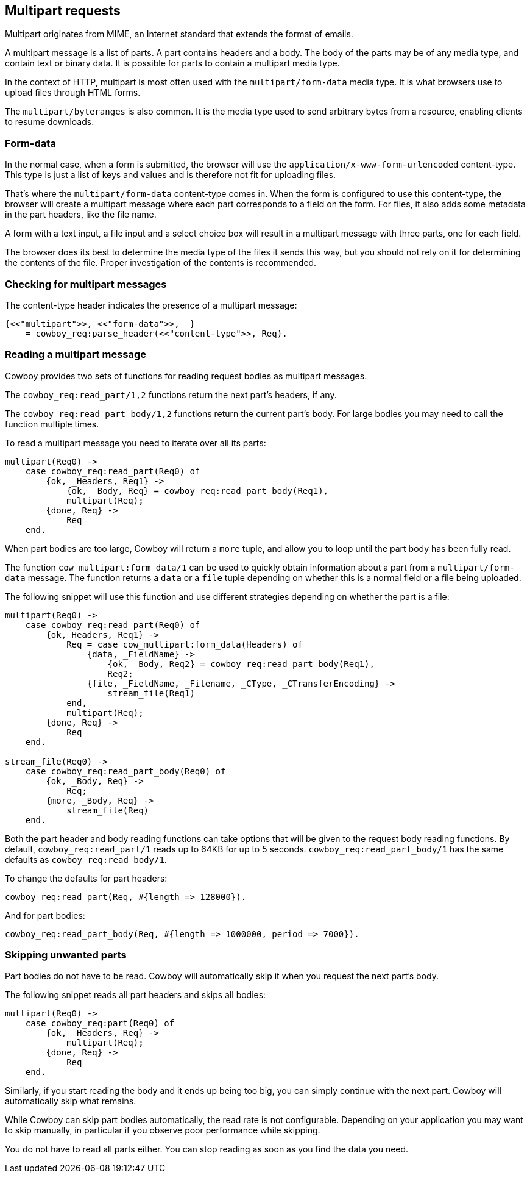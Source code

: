 [[multipart]]
== Multipart requests

Multipart originates from MIME, an Internet standard that
extends the format of emails.

A multipart message is a list of parts. A part contains
headers and a body. The body of the parts may be
of any media type, and contain text or binary data.
It is possible for parts to contain a multipart media
type.

In the context of HTTP, multipart is most often used
with the `multipart/form-data` media type. It is what
browsers use to upload files through HTML forms.

The `multipart/byteranges` is also common. It is the
media type used to send arbitrary bytes from a resource,
enabling clients to resume downloads.

=== Form-data

In the normal case, when a form is submitted, the
browser will use the `application/x-www-form-urlencoded`
content-type. This type is just a list of keys and
values and is therefore not fit for uploading files.

That's where the `multipart/form-data` content-type
comes in. When the form is configured to use this
content-type, the browser will create a multipart
message where each part corresponds to a field on
the form. For files, it also adds some metadata in
the part headers, like the file name.

A form with a text input, a file input and a select
choice box will result in a multipart message with
three parts, one for each field.

The browser does its best to determine the media type
of the files it sends this way, but you should not
rely on it for determining the contents of the file.
Proper investigation of the contents is recommended.

=== Checking for multipart messages

The content-type header indicates the presence of
a multipart message:

[source,erlang]
----
{<<"multipart">>, <<"form-data">>, _}
    = cowboy_req:parse_header(<<"content-type">>, Req).
----

=== Reading a multipart message

Cowboy provides two sets of functions for reading
request bodies as multipart messages.

The `cowboy_req:read_part/1,2` functions return the
next part's headers, if any.

The `cowboy_req:read_part_body/1,2` functions return
the current part's body. For large bodies you may
need to call the function multiple times.

To read a multipart message you need to iterate over
all its parts:

[source,erlang]
----
multipart(Req0) ->
    case cowboy_req:read_part(Req0) of
        {ok, _Headers, Req1} ->
            {ok, _Body, Req} = cowboy_req:read_part_body(Req1),
            multipart(Req);
        {done, Req} ->
            Req
    end.
----

When part bodies are too large, Cowboy will return
a `more` tuple, and allow you to loop until the part
body has been fully read.

The function `cow_multipart:form_data/1` can be used
to quickly obtain information about a part from a
`multipart/form-data` message. The function returns
a `data` or a `file` tuple depending on whether this
is a normal field or a file being uploaded.

The following snippet will use this function and
use different strategies depending on whether the
part is a file:

[source,erlang]
----
multipart(Req0) ->
    case cowboy_req:read_part(Req0) of
        {ok, Headers, Req1} ->
            Req = case cow_multipart:form_data(Headers) of
                {data, _FieldName} ->
                    {ok, _Body, Req2} = cowboy_req:read_part_body(Req1),
                    Req2;
                {file, _FieldName, _Filename, _CType, _CTransferEncoding} ->
                    stream_file(Req1)
            end,
            multipart(Req);
        {done, Req} ->
            Req
    end.

stream_file(Req0) ->
    case cowboy_req:read_part_body(Req0) of
        {ok, _Body, Req} ->
            Req;
        {more, _Body, Req} ->
            stream_file(Req)
    end.
----

Both the part header and body reading functions can take
options that will be given to the request body reading
functions. By default, `cowboy_req:read_part/1` reads
up to 64KB for up to 5 seconds. `cowboy_req:read_part_body/1`
has the same defaults as `cowboy_req:read_body/1`.

To change the defaults for part headers:

[source,erlang]
cowboy_req:read_part(Req, #{length => 128000}).

And for part bodies:

[source,erlang]
cowboy_req:read_part_body(Req, #{length => 1000000, period => 7000}).

=== Skipping unwanted parts

Part bodies do not have to be read. Cowboy will automatically
skip it when you request the next part's body.

The following snippet reads all part headers and skips
all bodies:

[source,erlang]
----
multipart(Req0) ->
    case cowboy_req:part(Req0) of
        {ok, _Headers, Req} ->
            multipart(Req);
        {done, Req} ->
            Req
    end.
----

Similarly, if you start reading the body and it ends up
being too big, you can simply continue with the next part.
Cowboy will automatically skip what remains.

While Cowboy can skip part bodies automatically, the read
rate is not configurable. Depending on your application
you may want to skip manually, in particular if you observe
poor performance while skipping.

You do not have to read all parts either. You can stop
reading as soon as you find the data you need.

// @todo Cover the building of multipart messages.
